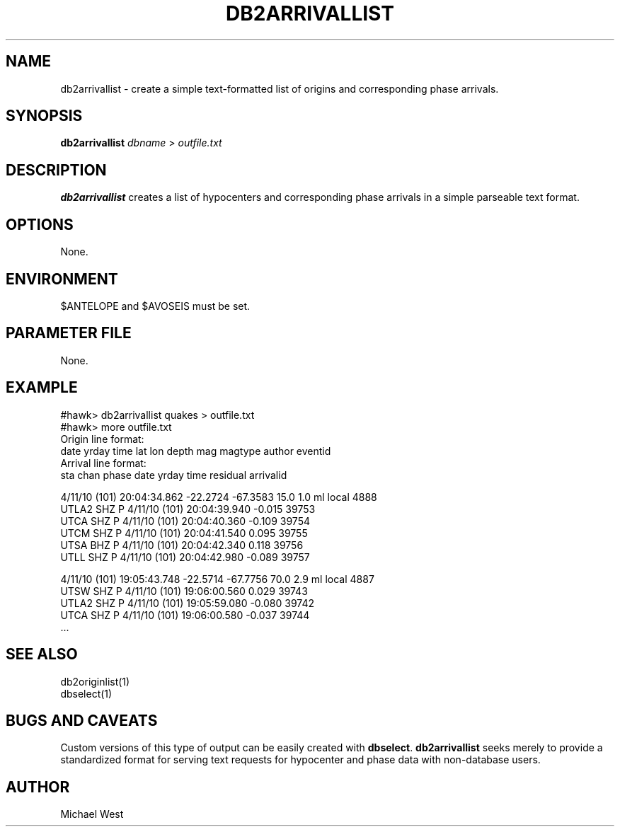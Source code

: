 .TH DB2ARRIVALLIST 1 "$Date$"
.SH NAME
db2arrivallist \- create a simple text-formatted list of origins and corresponding phase arrivals.

.SH SYNOPSIS
.nf
\fBdb2arrivallist\fP \fIdbname\fP > \fIoutfile.txt\fP 
.fi
.SH DESCRIPTION
\fBdb2arrivallist\fP creates a list of hypocenters and corresponding phase arrivals in a simple parseable text format.

.SH OPTIONS
None.

.SH ENVIRONMENT
$ANTELOPE and $AVOSEIS must be set.

.SH PARAMETER FILE
None.

.SH EXAMPLE
#hawk> db2arrivallist quakes > outfile.txt
.br
#hawk> more outfile.txt
.br
Origin line format:
.br
date   yrday     time         lat      lon    depth  mag magtype author eventid
.br
Arrival line format:
.br
sta   chan  phase  date   yrday     time      residual  arrivalid

4/11/10 (101) 20:04:34.862  -22.2724  -67.3583  15.0  1.0    ml   local 4888
     UTLA2  SHZ    P   4/11/10 (101) 20:04:39.940    -0.015  39753
     UTCA   SHZ    P   4/11/10 (101) 20:04:40.360    -0.109  39754
     UTCM   SHZ    P   4/11/10 (101) 20:04:41.540     0.095  39755
     UTSA   BHZ    P   4/11/10 (101) 20:04:42.340     0.118  39756
     UTLL   SHZ    P   4/11/10 (101) 20:04:42.980    -0.089  39757

 4/11/10 (101) 19:05:43.748  -22.5714  -67.7756  70.0  2.9    ml   local 4887
     UTSW   SHZ    P   4/11/10 (101) 19:06:00.560     0.029  39743
     UTLA2  SHZ    P   4/11/10 (101) 19:05:59.080    -0.080  39742
     UTCA   SHZ    P   4/11/10 (101) 19:06:00.580    -0.037  39744
     ...

.SH SEE ALSO
db2originlist(1)
.br
dbselect(1)

.SH BUGS AND CAVEATS
Custom versions of this type of output can be easily created with \fBdbselect\fP. \fBdb2arrivallist\fP seeks merely to provide a standardized format for serving text requests for hypocenter and phase data with non-database users.

.SH AUTHOR
Michael West
